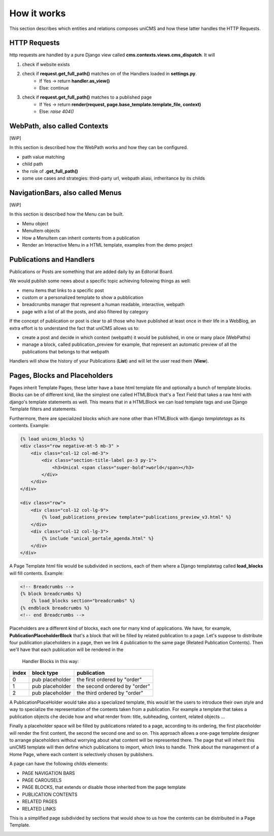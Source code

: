 How it works
------------

This section describes which entities and relations composes uniCMS and 
how these latter handles the HTTP Requests.


.. image:: ../images/relations_2.png


HTTP Requests
*************

http requests are handled by a pure Django view called **cms.contexts.views.cms_dispatch**.
It will

1. check if website exists
2. check if **request.get_full_path()** matches on of the Handlers loaded in **settings.py**. 
    - If Yes -> return **handler.as_view()**
    - Else: continue
3. check if **request.get_full_path()** matches to a published page
    - If Yes -> return **render(request, page.base_template.template_file, context)**
    - Else: `raise 404()`


WebPath, also called Contexts
*****************************

[WiP]

In this section is described how the WebPath works and how they can be configured.

- path value matching
- child path
- the role of **.get_full_path()**
- some use cases and strategies: third-party url, webpath aliasi, intheritance by its childs


NavigationBars, also called Menus
*********************************

[WiP]

In this section is described how the Menu can be built.

- Menu object
- MenuItem objects
- How a MenuItem can inherit contents from a publication
- Render an Interactive Menu in a HTML template, examples from the demo project


Publications and Handlers
*************************

Publications or Posts are something that are added daily by an Editorial Board.

.. image:: ../images/publication_admin_backend.png
    :align: center

We would publish some news about a specific topic achieving following things as well:

- menu items that links to a specific post
- custom or a personalized template to show a pubblication
- breadcrumbs manager that represent a human readable, interactive, webpath
- page with a list of all the posts, and also filtered by category

If the concept of publication or post is clear to all those who have 
published at least once in their life in a WebBlog, an extra effort is 
to understand the fact that uniCMS allows us to:

- create a post and decide in which context (webpath) it would be published, in one or many place (WebPaths) 
- manage a block, called publication_preview for example, that represent 
  an automatic preview of all the publications that belongs to that webpath

Handlers will show the history of your Publications (**List**) and will 
let the user read them (**View**).


Pages, Blocks and Placeholders
******************************************************

Pages inherit Template Pages, these latter have a base html template file and optionally
a bunch of template blocks. Blocks can be of different kind, like the 
simplest one called HTMLBlock that's a Text Field that takes 
a raw html with django's template statements as well. This means that in a HTMLBlock we can load 
template tags and use Django Template filters and statements.

Furthermore, there are specialized blocks which are none other than 
HTMLBlock with django *templatetags* as its contents. Example:

.. code-block:: html

    {% load unicms_blocks %}
    <div class="row negative-mt-5 mb-3" >
        <div class="col-12 col-md-3">
            <div class="section-title-label px-3 py-1">
                <h3>Unical <span class="super-bold">world</span></h3>
            </div>
        </div>
    </div>

    <div class="row">
        <div class="col-12 col-lg-9">
            {% load_publications_preview template="publications_preview_v3.html" %}
        </div>
        <div class="col-12 col-lg-3">
            {% include "unical_portale_agenda.html" %}
        </div>
    </div>


A Page Template html file would be subdivided in sections, each of them where a Django 
templatetag called **load_blocks** will fill contents. Example:

.. code-block:: html

    <!-- Breadcrumbs -->
    {% block breadcrumbs %}
        {% load_blocks section="breadcrumbs" %}
    {% endblock breadcrumbs %}
    <!-- end Breadcrumbs -->


Placeholders are a different kind of blocks, each one for many kind of applications.
We have, for example, **PublicationPlaceholderBlock** that's a block that will be filled 
by related publication to a page. Let's suppose to distribute 
four publication placeholders in a page, 
then we link 4 publication to the same page (Related Publication Contents). 
Then we'll have that each publication will be rendered in the
 Handler Blocks in this way:


+------------+-----------------+------------------------------+
| index      | block type      | publication                  |
+============+=================+==============================+
| 0          | pub placeholder | the first ordered by "order" |
+------------+-----------------+------------------------------+
| 1          | pub placeholder | the second ordered by "order"| 
+------------+-----------------+------------------------------+
| 2          | pub placeholder | the third ordered by "order" |
+------------+-----------------+------------------------------+

A PublicationPlaceHolder would take also a specialized template, this would 
let the users to introduce their own style and way to specialize the representation 
of the contents taken from a publication. For example a template that takes 
a publication objects che decide how and what render from: title, subheading, content, related objects ...

Finally a placeholder space will be filled by publications 
related to a page, according to its ordering, the first placeholder 
will render the first content, the second the second one and so on. 
This approach allows a one-page template designer to arrange placeholders 
without worrying about what content will be represented there. 
The page that will inherit this uniCMS template will then define which 
publications to import, which links to handle. Think about the management of a 
Home Page, where each content is selectively chosen by publishers.

A page can have the following childs elements:

- PAGE NAVIGATION BARS 
- PAGE CAROUSELS
- PAGE BLOCKS, that extends or disable those inherited from the page template
- PUBLICATION CONTENTS
- RELATED PAGES
- RELATED LINKS

This is a simplified page subdivided by sections that would show to us 
how the contents can be distribuited in a Page Template.


.. image:: ../images/page_blocks_2.png
    :align: center
